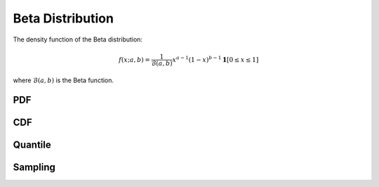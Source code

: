 .. Copyright (c) 2011--2018 Keith O'Hara

   Distributed under the terms of the Apache License, Version 2.0.

   The full license is in the file LICENSE, distributed with this software.

Beta Distribution
=================

The density function of the Beta distribution:

.. math::

   f(x; a,b) = \frac{1}{\mathcal{B}(a,b)} x^{a-1} (1-x)^{b-1} \mathbf{1}[0 \leq x \leq 1]

where :math:`\mathcal{B}(a,b)` is the Beta function.

PDF
---

.. _dbeta-func-ref:
.. doxygenfunction:: dbeta(const T1, const T2, const T3, const bool)
   :project: statslib

CDF
---

.. _pbeta-func-ref:
.. doxygenfunction:: pbeta(const T1, const T2, const T3, const bool)
   :project: statslib

Quantile
--------

.. _qbeta-func-ref:
.. doxygenfunction:: qbeta(const T1, const T2, const T3)
   :project: statslib

Sampling
--------

.. _rbeta-func-ref1:
.. doxygenfunction:: rbeta(const T1, const T2, rand_engine_t&)
   :project: statslib

.. _rbeta-func-ref2:
.. doxygenfunction:: rbeta(const T1, const T2, ullint_t)
   :project: statslib
